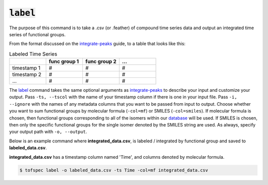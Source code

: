 :code:`label`
=======================

.. raw:: html

    <embed>
        <hr>
    </embed>

The purpose of this command is to take a .csv (or .feather) of compound time series data and output an 
integrated time series of functional groups.

From the format discussed on the `integrate-peaks <integrate-peaks.html>`_ guide, to a table that looks like this:

.. list-table:: Labeled Time Series
   :widths: 25 25 25 25
   :header-rows: 1
   :stub-columns: 0

   * -
     - func group 1
     - func group 2
     - ...
   * - timestamp 1
     - #
     - #
     - #
   * - timestamp 2
     - #
     - #
     - #
   * - ...
     - #
     - #
     - #

The `label <../api/cli.html#tofspec-label>`_ command takes the same optional arguments as 
`integrate-peaks <integrate-peaks.html>`_ to describe your input and customize your output. Pass ``-ts, --tscol`` 
with the name of your timestamp column if there is one in your input file. Pass ``-i, --ignore`` with the
names of any metadata columns that you want to be passed from input to output. Choose whether you want to
sum functional groups by molecular formula (``-col=mf``) or SMILES (``-col=smiles``). If molecular formula
is chosen, then functional groups corresponding to all of the isomers within our 
`database <../notes/substructures.html>`_ will be used. If SMILES is chosen, then only the specific
functional groups for the single isomer denoted by the SMILES string are used. As always, specify your
output path with ``-o, --output``.

.. raw:: html

    <embed>
        <hr>
    </embed>

Below is an example command where **integrated_data.csv**, is labeled / integrated by functional group
and saved to **labeled_data.csv**.  

**integrated_data.csv** has a timestamp column named 'Time', and columns denoted by molecular formula.

.. code-block:: shell

   $ tofspec label -o labeled_data.csv -ts Time -col=mf integrated_data.csv